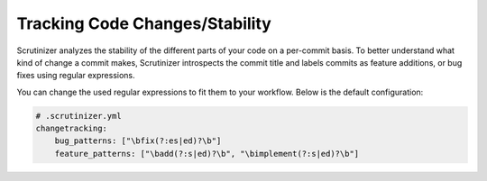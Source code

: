 Tracking Code Changes/Stability
-------------------------------

Scrutinizer analyzes the stability of the different parts of your code on a per-commit basis.
To better understand what kind of change a commit makes, Scrutinizer introspects the commit
title and labels commits as feature additions, or bug fixes using regular expressions.

You can change the used regular expressions to fit them to your workflow. Below is the default configuration:

.. code-block :: yaml

    # .scrutinizer.yml
    changetracking:
        bug_patterns: ["\bfix(?:es|ed)?\b"]
        feature_patterns: ["\badd(?:s|ed)?\b", "\bimplement(?:s|ed)?\b"]

